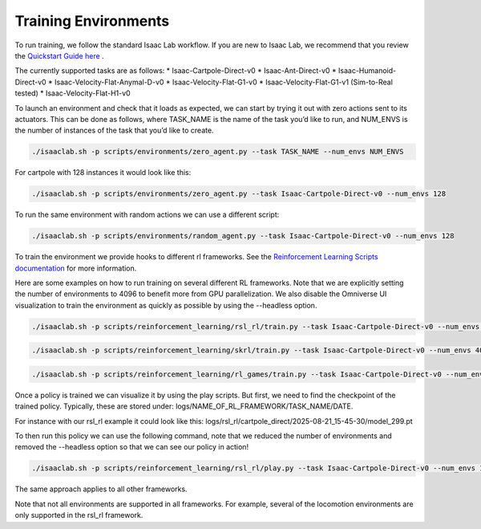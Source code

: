 Training Environments
======================

To run training, we follow the standard Isaac Lab workflow. If you are new to Isaac Lab, we recommend that you review the `Quickstart Guide here <https://isaac-sim.github.io/IsaacLab/main/source/setup/quickstart.html#>`_ . 

The currently supported tasks are as follows:
* Isaac-Cartpole-Direct-v0
* Isaac-Ant-Direct-v0
* Isaac-Humanoid-Direct-v0
* Isaac-Velocity-Flat-Anymal-D-v0
* Isaac-Velocity-Flat-G1-v0
* Isaac-Velocity-Flat-G1-v1 (Sim-to-Real tested)
* Isaac-Velocity-Flat-H1-v0

To launch an environment and check that it loads as expected, we can start by trying it out with zero actions sent to its actuators. 
This can be done as follows, where TASK_NAME is the name of the task you’d like to run, and NUM_ENVS is the number of instances of the task that you’d like to create.

.. code-block:: shell

    ./isaaclab.sh -p scripts/environments/zero_agent.py --task TASK_NAME --num_envs NUM_ENVS

For cartpole with 128 instances it would look like this:

.. code-block:: shell

    ./isaaclab.sh -p scripts/environments/zero_agent.py --task Isaac-Cartpole-Direct-v0 --num_envs 128

To run the same environment with random actions we can use a different script:

.. code-block:: shell
    
    ./isaaclab.sh -p scripts/environments/random_agent.py --task Isaac-Cartpole-Direct-v0 --num_envs 128 

To train the environment we provide hooks to different rl frameworks. See the `Reinforcement Learning Scripts documentation <https://isaac-sim.github.io/IsaacLab/main/source/overview/reinforcement-learning/rl_existing_scripts.html>`_ for more information.

Here are some examples on how to run training on several different RL frameworks. Note that we are explicitly setting the number of environments to 
4096 to benefit more from GPU parallelization. We also disable the Omniverse UI visualization to train the environment as quickly as possible by using the --headless option. 

.. code-block:: shell

    ./isaaclab.sh -p scripts/reinforcement_learning/rsl_rl/train.py --task Isaac-Cartpole-Direct-v0 --num_envs 4096 --headless

.. code-block:: shell

    ./isaaclab.sh -p scripts/reinforcement_learning/skrl/train.py --task Isaac-Cartpole-Direct-v0 --num_envs 4096 --headless

.. code-block:: shell

    ./isaaclab.sh -p scripts/reinforcement_learning/rl_games/train.py --task Isaac-Cartpole-Direct-v0 --num_envs 4096 --headless

Once a policy is trained we can visualize it by using the play scripts. But first, we need to find the checkpoint of the trained policy. Typically, these are stored under:
logs/NAME_OF_RL_FRAMEWORK/TASK_NAME/DATE.

For instance with our rsl_rl example it could look like this:
logs/rsl_rl/cartpole_direct/2025-08-21_15-45-30/model_299.pt

To then run this policy we can use the following command, note that we reduced the number of environments and removed the --headless option so that we can see our policy in action!

.. code-block:: shell

    ./isaaclab.sh -p scripts/reinforcement_learning/rsl_rl/play.py --task Isaac-Cartpole-Direct-v0 --num_envs 128 --checkpoint logs/rsl_rl/cartpole_direct/2025-08-21_15-45-30/model_299.pt

The same approach applies to all other frameworks.

Note that not all environments are supported in all frameworks. For example, several of the locomotion environments are only supported in the rsl_rl framework.

